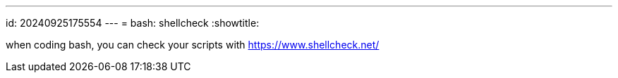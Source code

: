 ---
id: 20240925175554
---
= bash: shellcheck
:showtitle:

when coding bash, you can check your scripts with https://www.shellcheck.net/
